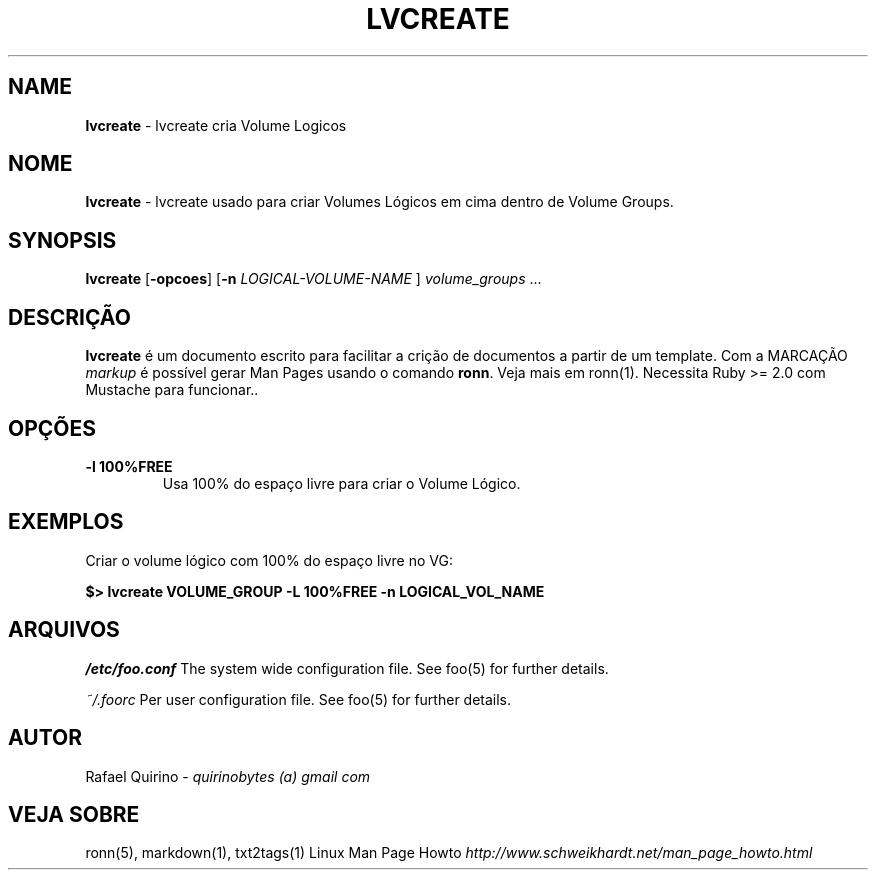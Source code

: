 .\" generated with Ronn/v0.7.3
.\" http://github.com/rtomayko/ronn/tree/0.7.3
.
.TH "LVCREATE" "1" "September 2015" "" ""
.
.SH "NAME"
\fBlvcreate\fR \- lvcreate cria Volume Logicos
.
.SH "NOME"
\fBlvcreate\fR \- lvcreate usado para criar Volumes Lógicos em cima dentro de Volume Groups\.
.
.SH "SYNOPSIS"
\fBlvcreate\fR [\fB\-opcoes\fR] [\fB\-n\fR \fILOGICAL\-VOLUME\-NAME\fR ] \fIvolume_groups\fR \.\.\.
.
.SH "DESCRIÇÃO"
\fBlvcreate\fR é um documento escrito para facilitar a crição de documentos a partir de um template\. Com a MARCAÇÃO \fImarkup\fR é possível gerar Man Pages usando o comando \fBronn\fR\. Veja mais em ronn(1)\. Necessita Ruby >= 2\.0 com Mustache para funcionar\.\.
.
.SH "OPÇÕES"
.
.TP
\fB\-l 100%FREE\fR
Usa 100% do espaço livre para criar o Volume Lógico\.
.
.SH "EXEMPLOS"
Criar o volume lógico com 100% do espaço livre no VG:
.
.P
\fB$> lvcreate VOLUME_GROUP \-L 100%FREE \-n LOGICAL_VOL_NAME\fR
.
.SH "ARQUIVOS"
\fI/etc/foo\.conf\fR The system wide configuration file\. See foo(5) for further details\.
.
.P
\fI~/\.foorc\fR Per user configuration file\. See foo(5) for further details\.
.
.SH "AUTOR"
Rafael Quirino \- \fIquirinobytes (a) gmail com\fR
.
.SH "VEJA SOBRE"
ronn(5), markdown(1), txt2tags(1) Linux Man Page Howto \fIhttp://www\.schweikhardt\.net/man_page_howto\.html\fR
